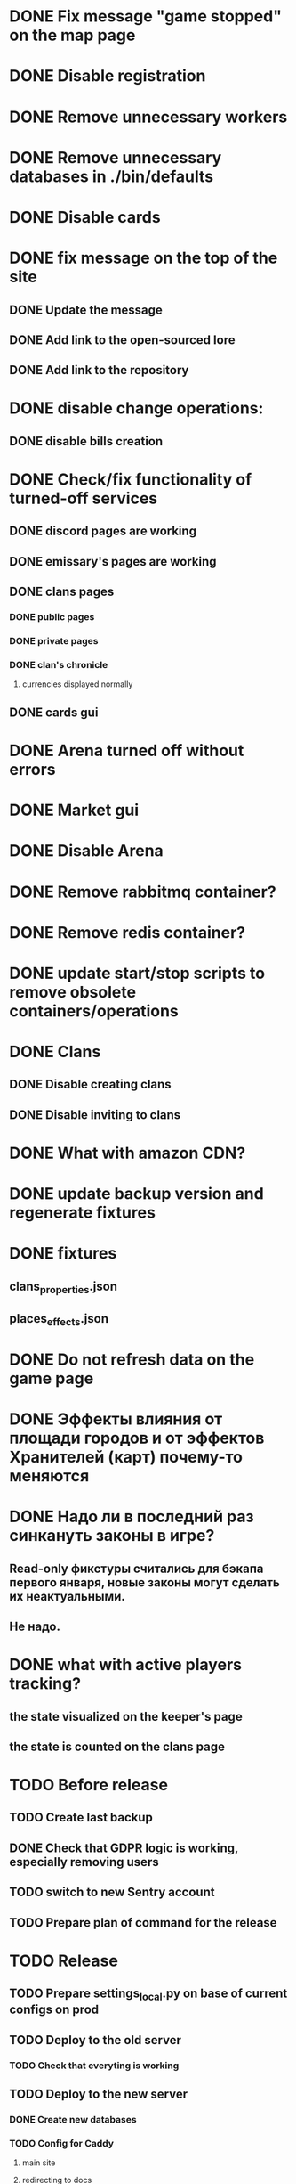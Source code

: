 
* DONE Fix message "game stopped" on the map page

* DONE Disable registration

* DONE Remove unnecessary workers

* DONE Remove unnecessary databases in ./bin/defaults

* DONE Disable cards

* DONE fix message on the top of the site

** DONE Update the message

** DONE Add link to the open-sourced lore

** DONE Add link to the repository

* DONE disable change operations:

** DONE disable bills creation

* DONE Check/fix functionality of turned-off services

** DONE discord pages are working

** DONE emissary's pages are working

** DONE clans pages

*** DONE public pages

*** DONE private pages

*** DONE clan's chronicle

**** currencies displayed normally

** DONE cards gui

* DONE Arena turned off without errors

* DONE Market gui

* DONE Disable Arena

* DONE Remove rabbitmq container?

* DONE Remove redis container?

* DONE update start/stop scripts to remove obsolete containers/operations

* DONE Clans

** DONE Disable creating clans

** DONE Disable inviting to clans

* DONE What with amazon CDN?

* DONE update backup version and regenerate fixtures

* DONE fixtures

** clans_properties.json

** places_effects.json

* DONE Do not refresh data on the game page

* DONE Эффекты влияния от площади городов и от эффектов Хранителей (карт) почему-то меняются

* DONE Надо ли в последний раз синкануть законы в игре?

** Read-only фикстуры считались для бэкапа первого января, новые законы могут сделать их неактуальными.

** Не надо.

* DONE what with active players tracking?

** the state visualized on the keeper's page

** the state is counted on the clans page

* TODO Before release

** TODO Create last backup

** DONE Check that GDPR logic is working, especially removing users

** TODO switch to new Sentry account

** TODO Prepare plan of command for the release

* TODO Release

** TODO Prepare settings_local.py on base of current configs on prod

** TODO Deploy to the old server

*** TODO Check that everyting is working

** TODO Deploy to the new server

*** DONE Create new databases
*** TODO Config for Caddy

**** main site

**** redirecting to docs

**** redirecting to open-sourced lore

*** TODO Stop the game on the old server

*** TODO make actual backup

*** TODO download backup on the new server

*** TODO restore backup on the new server

*** TODO Switch domain to new server

* TODO After release

** TODO Remove google workspace accounts/subsciptions

** TODO Remove Sentry accounts

** TODO Cancel server

** TODO (?) configure backups? Do we need them?

** TODO kill amazon CDN/cloudfront configs

** TODO Remove unnecessary domains (the-tale.com?)

** TODO checks

*** TODO Sentry is working

*** TODO Data protector is working

**** TODO data is collected

**** TODO data is removed

** TODO rempove old devops repository

** TODO Update backupse on S3

*** TODO Copy last backup to the separate backet

*** TODO remove old backups


* Minimum deployment

** site

** tt-game-chronicle

** tt-personal-messages

** tt-data-protector

** tt-personal-impacts
** tt-crowd-impacts
** tt_data_protector_process_tasks

** (?) utils-site-generate-static

*** move to prepare command before running site

** (?) utils-site-migrations

*** move to prepare command before running site

** (?) utils-site

*** just remove
